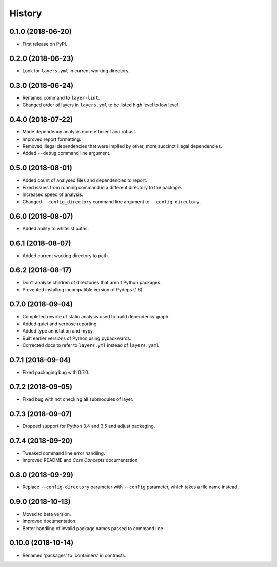 =======
History
=======

0.1.0 (2018-06-20)
------------------

* First release on PyPI.

0.2.0 (2018-06-23)
------------------

* Look for ``layers.yml`` in current working directory.

0.3.0 (2018-06-24)
------------------

* Renamed command to ``layer-lint``.
* Changed order of layers in ``layers.yml`` to be listed high level to low level.

0.4.0 (2018-07-22)
------------------

* Made dependency analysis more efficient and robust.
* Improved report formatting.
* Removed illegal dependencies that were implied by other, more succinct illegal dependencies.
* Added ``--debug`` command line argument.

0.5.0 (2018-08-01)
------------------

* Added count of analysed files and dependencies to report.
* Fixed issues from running command in a different directory to the package.
* Increased speed of analysis.
* Changed ``--config_directory`` command line argument to ``--config-directory``.

0.6.0 (2018-08-07)
------------------

* Added ability to whitelist paths.

0.6.1 (2018-08-07)
------------------

* Added current working directory to path.

0.6.2 (2018-08-17)
------------------

* Don't analyse children of directories that aren't Python packages.
* Prevented installing incompatible version of Pydeps (1.6).

0.7.0 (2018-09-04)
------------------

* Completed rewrite of static analysis used to build dependency graph.
* Added quiet and verbose reporting.
* Added type annotation and mypy.
* Built earlier versions of Python using pybackwards.
* Corrected docs to refer to ``layers.yml`` instead of ``layers.yaml``.

0.7.1 (2018-09-04)
------------------

* Fixed packaging bug with 0.7.0.

0.7.2 (2018-09-05)
------------------

* Fixed bug with not checking all submodules of layer.

0.7.3 (2018-09-07)
------------------

* Dropped support for Python 3.4 and 3.5 and adjust packaging.

0.7.4 (2018-09-20)
------------------

* Tweaked command line error handling.
* Improved README and `Core Concepts` documentation.

0.8.0 (2018-09-29)
------------------

* Replace ``--config-directory`` parameter with ``--config`` parameter, which takes a file name instead.

0.9.0 (2018-10-13)
------------------

* Moved to beta version.
* Improved documentation.
* Better handling of invalid package names passed to command line.

0.10.0 (2018-10-14)
-------------------

* Renamed 'packages' to 'containers' in contracts.
